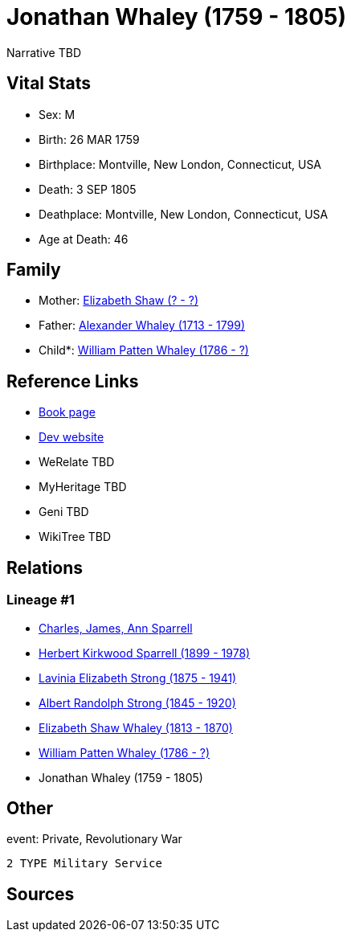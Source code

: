 = Jonathan Whaley (1759 - 1805)

Narrative TBD


== Vital Stats


* Sex: M
* Birth: 26 MAR 1759
* Birthplace: Montville, New London, Connecticut, USA
* Death: 3 SEP 1805
* Deathplace: Montville, New London, Connecticut, USA
* Age at Death: 46


== Family
* Mother: https://github.com/sparrell/cfs_ancestors/blob/main/Vol_02_Ships/V2_C5_Ancestors/gen7/gen7.PMPMPPM.Elizabeth_Shaw[Elizabeth Shaw (? - ?)]


* Father: https://github.com/sparrell/cfs_ancestors/blob/main/Vol_02_Ships/V2_C5_Ancestors/gen7/gen7.PMPMPPP.Alexander_Whaley[Alexander Whaley (1713 - 1799)]

* Child*: https://github.com/sparrell/cfs_ancestors/blob/main/Vol_02_Ships/V2_C5_Ancestors/gen5/gen5.PMPMP.William_Patten_Whaley[William Patten Whaley (1786 - ?)]



== Reference Links
* https://github.com/sparrell/cfs_ancestors/blob/main/Vol_02_Ships/V2_C5_Ancestors/gen6/gen6.PMPMPP.Jonathan_Whaley[Book page]
* https://cfsjksas.gigalixirapp.com/person?p=p0076[Dev website]
* WeRelate TBD
* MyHeritage TBD
* Geni TBD
* WikiTree TBD

== Relations
=== Lineage #1
* https://github.com/spoarrell/cfs_ancestors/tree/main/Vol_02_Ships/V2_C1_Principals/0_intro_principals.adoc[Charles, James, Ann Sparrell]
* https://github.com/sparrell/cfs_ancestors/blob/main/Vol_02_Ships/V2_C5_Ancestors/gen1/gen1.P.Herbert_Kirkwood_Sparrell[Herbert Kirkwood Sparrell (1899 - 1978)]

* https://github.com/sparrell/cfs_ancestors/blob/main/Vol_02_Ships/V2_C5_Ancestors/gen2/gen2.PM.Lavinia_Elizabeth_Strong[Lavinia Elizabeth Strong (1875 - 1941)]

* https://github.com/sparrell/cfs_ancestors/blob/main/Vol_02_Ships/V2_C5_Ancestors/gen3/gen3.PMP.Albert_Randolph_Strong[Albert Randolph Strong (1845 - 1920)]

* https://github.com/sparrell/cfs_ancestors/blob/main/Vol_02_Ships/V2_C5_Ancestors/gen4/gen4.PMPM.Elizabeth_Shaw_Whaley[Elizabeth Shaw Whaley (1813 - 1870)]

* https://github.com/sparrell/cfs_ancestors/blob/main/Vol_02_Ships/V2_C5_Ancestors/gen5/gen5.PMPMP.William_Patten_Whaley[William Patten Whaley (1786 - ?)]

* Jonathan Whaley (1759 - 1805)


== Other
event:  Private, Revolutionary War
----
2 TYPE Military Service
----


== Sources
